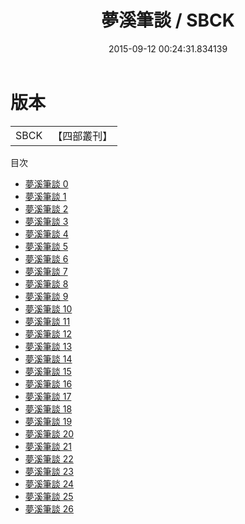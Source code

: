 #+TITLE: 夢溪筆談 / SBCK

#+DATE: 2015-09-12 00:24:31.834139
* 版本
 |      SBCK|【四部叢刊】  |
目次
 - [[file:KR3j0092_000.txt][夢溪筆談 0]]
 - [[file:KR3j0092_001.txt][夢溪筆談 1]]
 - [[file:KR3j0092_002.txt][夢溪筆談 2]]
 - [[file:KR3j0092_003.txt][夢溪筆談 3]]
 - [[file:KR3j0092_004.txt][夢溪筆談 4]]
 - [[file:KR3j0092_005.txt][夢溪筆談 5]]
 - [[file:KR3j0092_006.txt][夢溪筆談 6]]
 - [[file:KR3j0092_007.txt][夢溪筆談 7]]
 - [[file:KR3j0092_008.txt][夢溪筆談 8]]
 - [[file:KR3j0092_009.txt][夢溪筆談 9]]
 - [[file:KR3j0092_010.txt][夢溪筆談 10]]
 - [[file:KR3j0092_011.txt][夢溪筆談 11]]
 - [[file:KR3j0092_012.txt][夢溪筆談 12]]
 - [[file:KR3j0092_013.txt][夢溪筆談 13]]
 - [[file:KR3j0092_014.txt][夢溪筆談 14]]
 - [[file:KR3j0092_015.txt][夢溪筆談 15]]
 - [[file:KR3j0092_016.txt][夢溪筆談 16]]
 - [[file:KR3j0092_017.txt][夢溪筆談 17]]
 - [[file:KR3j0092_018.txt][夢溪筆談 18]]
 - [[file:KR3j0092_019.txt][夢溪筆談 19]]
 - [[file:KR3j0092_020.txt][夢溪筆談 20]]
 - [[file:KR3j0092_021.txt][夢溪筆談 21]]
 - [[file:KR3j0092_022.txt][夢溪筆談 22]]
 - [[file:KR3j0092_023.txt][夢溪筆談 23]]
 - [[file:KR3j0092_024.txt][夢溪筆談 24]]
 - [[file:KR3j0092_025.txt][夢溪筆談 25]]
 - [[file:KR3j0092_026.txt][夢溪筆談 26]]
